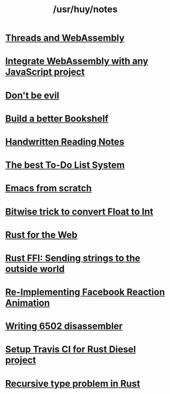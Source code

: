 #+TITLE: /usr/huy/notes
#+HTML_HEAD: <link rel="stylesheet" type="text/css" href="css/hack.css" />
#+HTML_HEAD: <script async src="https://www.googletagmanager.com/gtag/js?id=UA-121604637-1"></script> <script> window.dataLayer = window.dataLayer || []; function gtag(){dataLayer.push(arguments);} gtag('js', new Date()); gtag('config', 'UA-121604637-1'); </script>
#+OPTIONS: toc:nil

* [[file:./wasm-thread.org][Threads and WebAssembly]]
* [[file:./wasm-with-npm.org][Integrate WebAssembly with any JavaScript project]]
* [[file:./dont-be-evil.org][Don't be evil]]
* [[./build-a-better-bookshelf.html][Build a better Bookshelf]]
* [[./reading-notes.html][Handwritten Reading Notes]]
* [[./the-best-todo-list-method.html][The best To-Do List System]]
* [[./emacs-from-scratch.html][Emacs from scratch]]
* [[./bitwise-float-int-trick.html][Bitwise trick to convert Float to Int]]
* [[./rust-for-the-web.html][Rust for the Web]]
* [[./string-ffi-rust.html][Rust FFI: Sending strings to the outside world]]
* [[./reimplementing-facebook-animation.html][Re-Implementing Facebook Reaction Animation]]
* [[./writing-6502-disassembler.html][Writing 6502 disassembler]]
* [[./rust-travis-ci.html][Setup Travis CI for Rust Diesel project]]
* [[./recursive-rust.html][Recursive type problem in Rust]]
